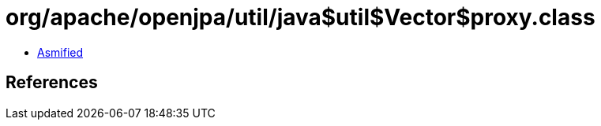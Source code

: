= org/apache/openjpa/util/java$util$Vector$proxy.class

 - link:java$util$Vector$proxy-asmified.java[Asmified]

== References

